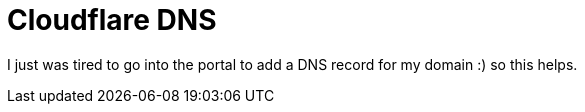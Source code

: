 =  Cloudflare DNS

I just was tired to go into the portal to add a DNS record for my domain :) so this helps.
